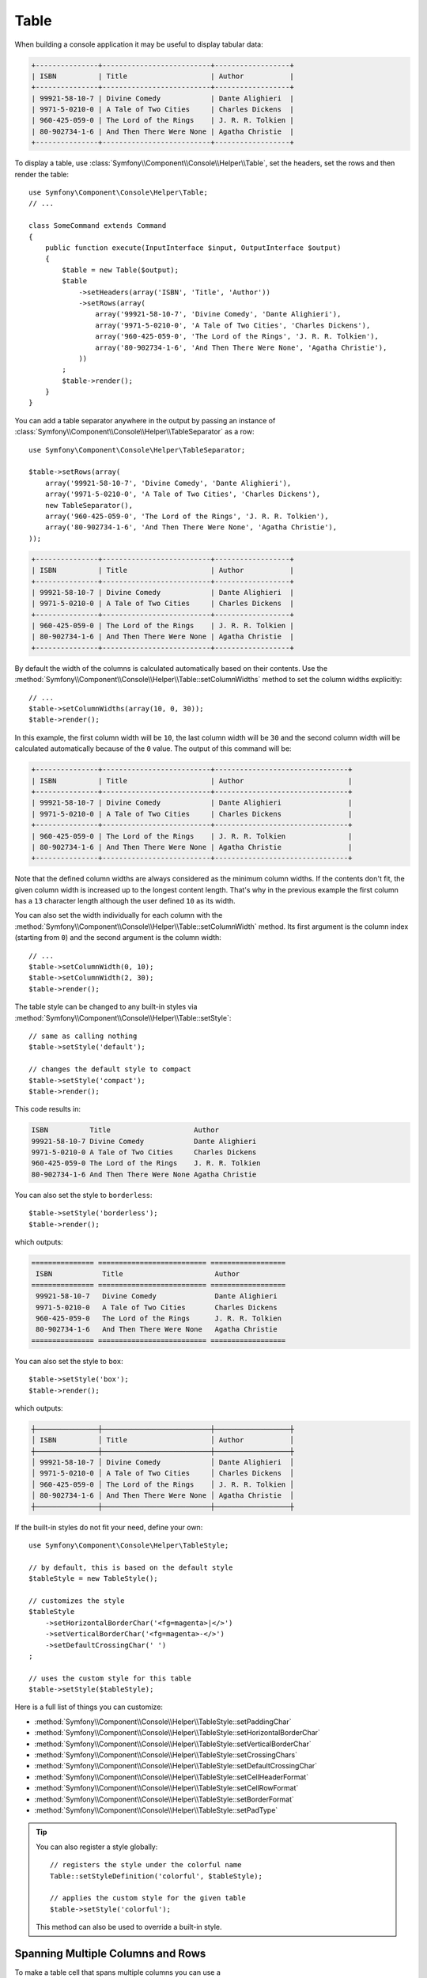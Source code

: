 .. index::
    single: Console Helpers; Table

Table
=====

When building a console application it may be useful to display tabular data:

.. code-block:: text

    +---------------+--------------------------+------------------+
    | ISBN          | Title                    | Author           |
    +---------------+--------------------------+------------------+
    | 99921-58-10-7 | Divine Comedy            | Dante Alighieri  |
    | 9971-5-0210-0 | A Tale of Two Cities     | Charles Dickens  |
    | 960-425-059-0 | The Lord of the Rings    | J. R. R. Tolkien |
    | 80-902734-1-6 | And Then There Were None | Agatha Christie  |
    +---------------+--------------------------+------------------+

To display a table, use :class:`Symfony\\Component\\Console\\Helper\\Table`,
set the headers, set the rows and then render the table::

    use Symfony\Component\Console\Helper\Table;
    // ...

    class SomeCommand extends Command
    {
        public function execute(InputInterface $input, OutputInterface $output)
        {
            $table = new Table($output);
            $table
                ->setHeaders(array('ISBN', 'Title', 'Author'))
                ->setRows(array(
                    array('99921-58-10-7', 'Divine Comedy', 'Dante Alighieri'),
                    array('9971-5-0210-0', 'A Tale of Two Cities', 'Charles Dickens'),
                    array('960-425-059-0', 'The Lord of the Rings', 'J. R. R. Tolkien'),
                    array('80-902734-1-6', 'And Then There Were None', 'Agatha Christie'),
                ))
            ;
            $table->render();
        }
    }

You can add a table separator anywhere in the output by passing an instance of
:class:`Symfony\\Component\\Console\\Helper\\TableSeparator` as a row::

    use Symfony\Component\Console\Helper\TableSeparator;

    $table->setRows(array(
        array('99921-58-10-7', 'Divine Comedy', 'Dante Alighieri'),
        array('9971-5-0210-0', 'A Tale of Two Cities', 'Charles Dickens'),
        new TableSeparator(),
        array('960-425-059-0', 'The Lord of the Rings', 'J. R. R. Tolkien'),
        array('80-902734-1-6', 'And Then There Were None', 'Agatha Christie'),
    ));

.. code-block:: text

    +---------------+--------------------------+------------------+
    | ISBN          | Title                    | Author           |
    +---------------+--------------------------+------------------+
    | 99921-58-10-7 | Divine Comedy            | Dante Alighieri  |
    | 9971-5-0210-0 | A Tale of Two Cities     | Charles Dickens  |
    +---------------+--------------------------+------------------+
    | 960-425-059-0 | The Lord of the Rings    | J. R. R. Tolkien |
    | 80-902734-1-6 | And Then There Were None | Agatha Christie  |
    +---------------+--------------------------+------------------+

By default the width of the columns is calculated automatically based on their
contents. Use the :method:`Symfony\\Component\\Console\\Helper\\Table::setColumnWidths`
method to set the column widths explicitly::

    // ...
    $table->setColumnWidths(array(10, 0, 30));
    $table->render();

In this example, the first column width will be ``10``, the last column width
will be ``30`` and the second column width will be calculated automatically
because of the ``0`` value. The output of this command will be:

.. code-block:: text

    +---------------+--------------------------+--------------------------------+
    | ISBN          | Title                    | Author                         |
    +---------------+--------------------------+--------------------------------+
    | 99921-58-10-7 | Divine Comedy            | Dante Alighieri                |
    | 9971-5-0210-0 | A Tale of Two Cities     | Charles Dickens                |
    +---------------+--------------------------+--------------------------------+
    | 960-425-059-0 | The Lord of the Rings    | J. R. R. Tolkien               |
    | 80-902734-1-6 | And Then There Were None | Agatha Christie                |
    +---------------+--------------------------+--------------------------------+

Note that the defined column widths are always considered as the minimum column
widths. If the contents don't fit, the given column width is increased up to the
longest content length. That's why in the previous example the first column has
a ``13`` character length although the user defined ``10`` as its width.

You can also set the width individually for each column with the
:method:`Symfony\\Component\\Console\\Helper\\Table::setColumnWidth` method.
Its first argument is the column index (starting from ``0``) and the second
argument is the column width::

    // ...
    $table->setColumnWidth(0, 10);
    $table->setColumnWidth(2, 30);
    $table->render();

The table style can be changed to any built-in styles via
:method:`Symfony\\Component\\Console\\Helper\\Table::setStyle`::

    // same as calling nothing
    $table->setStyle('default');

    // changes the default style to compact
    $table->setStyle('compact');
    $table->render();

This code results in:

.. code-block:: text

     ISBN          Title                    Author
     99921-58-10-7 Divine Comedy            Dante Alighieri
     9971-5-0210-0 A Tale of Two Cities     Charles Dickens
     960-425-059-0 The Lord of the Rings    J. R. R. Tolkien
     80-902734-1-6 And Then There Were None Agatha Christie

You can also set the style to ``borderless``::

    $table->setStyle('borderless');
    $table->render();

which outputs:

.. code-block:: text

     =============== ========================== ==================
      ISBN            Title                      Author
     =============== ========================== ==================
      99921-58-10-7   Divine Comedy              Dante Alighieri
      9971-5-0210-0   A Tale of Two Cities       Charles Dickens
      960-425-059-0   The Lord of the Rings      J. R. R. Tolkien
      80-902734-1-6   And Then There Were None   Agatha Christie
     =============== ========================== ==================

You can also set the style to ``box``::

    $table->setStyle('box');
    $table->render();

which outputs:

.. code-block:: text

    ┼───────────────┼──────────────────────────┼──────────────────┼
    │ ISBN          │ Title                    │ Author           │
    ┼───────────────┼──────────────────────────┼──────────────────┼
    │ 99921-58-10-7 │ Divine Comedy            │ Dante Alighieri  │
    │ 9971-5-0210-0 │ A Tale of Two Cities     │ Charles Dickens  │
    │ 960-425-059-0 │ The Lord of the Rings    │ J. R. R. Tolkien │
    │ 80-902734-1-6 │ And Then There Were None │ Agatha Christie  │
    ┼───────────────┼──────────────────────────┼──────────────────┼

.. versionadded:: 4.1
    The ``box`` style was introduced in Symfony 4.1.

If the built-in styles do not fit your need, define your own::

    use Symfony\Component\Console\Helper\TableStyle;

    // by default, this is based on the default style
    $tableStyle = new TableStyle();

    // customizes the style
    $tableStyle
        ->setHorizontalBorderChar('<fg=magenta>|</>')
        ->setVerticalBorderChar('<fg=magenta>-</>')
        ->setDefaultCrossingChar(' ')
    ;

    // uses the custom style for this table
    $table->setStyle($tableStyle);

Here is a full list of things you can customize:

*  :method:`Symfony\\Component\\Console\\Helper\\TableStyle::setPaddingChar`
*  :method:`Symfony\\Component\\Console\\Helper\\TableStyle::setHorizontalBorderChar`
*  :method:`Symfony\\Component\\Console\\Helper\\TableStyle::setVerticalBorderChar`
*  :method:`Symfony\\Component\\Console\\Helper\\TableStyle::setCrossingChars`
*  :method:`Symfony\\Component\\Console\\Helper\\TableStyle::setDefaultCrossingChar`
*  :method:`Symfony\\Component\\Console\\Helper\\TableStyle::setCellHeaderFormat`
*  :method:`Symfony\\Component\\Console\\Helper\\TableStyle::setCellRowFormat`
*  :method:`Symfony\\Component\\Console\\Helper\\TableStyle::setBorderFormat`
*  :method:`Symfony\\Component\\Console\\Helper\\TableStyle::setPadType`

.. versionadded:: 4.1
    The ``setCrossingChars()`` and ``setDefaultCrossingChar()`` methods were
    introduced in Symfony 4.1. Previously you could only call to the now
    deprecated ``setCrossingChar()`` method.

.. tip::

    You can also register a style globally::

        // registers the style under the colorful name
        Table::setStyleDefinition('colorful', $tableStyle);

        // applies the custom style for the given table
        $table->setStyle('colorful');

    This method can also be used to override a built-in style.

Spanning Multiple Columns and Rows
----------------------------------

To make a table cell that spans multiple columns you can use a :class:`Symfony\\Component\\Console\\Helper\\TableCell`::

    use Symfony\Component\Console\Helper\Table;
    use Symfony\Component\Console\Helper\TableSeparator;
    use Symfony\Component\Console\Helper\TableCell;

    $table = new Table($output);
    $table
        ->setHeaders(array('ISBN', 'Title', 'Author'))
        ->setRows(array(
            array('99921-58-10-7', 'Divine Comedy', 'Dante Alighieri'),
            new TableSeparator(),
            array(new TableCell('This value spans 3 columns.', array('colspan' => 3))),
        ))
    ;
    $table->render();

This results in:

.. code-block:: text

    +---------------+---------------+-----------------+
    | ISBN          | Title         | Author          |
    +---------------+---------------+-----------------+
    | 99921-58-10-7 | Divine Comedy | Dante Alighieri |
    +---------------+---------------+-----------------+
    | This value spans 3 columns.                     |
    +---------------+---------------+-----------------+

.. tip::

    You can create a multiple-line page title using a header cell that spans
    the entire table width::

        $table->setHeaders(array(
            array(new TableCell('Main table title', array('colspan' => 3))),
            array('ISBN', 'Title', 'Author'),
        ))
        // ...

    This generates:

    .. code-block:: text

        +-------+-------+--------+
        | Main table title       |
        +-------+-------+--------+
        | ISBN  | Title | Author |
        +-------+-------+--------+
        | ...                    |
        +-------+-------+--------+

In a similar way you can span multiple rows::

    use Symfony\Component\Console\Helper\Table;
    use Symfony\Component\Console\Helper\TableCell;

    $table = new Table($output);
    $table
        ->setHeaders(array('ISBN', 'Title', 'Author'))
        ->setRows(array(
            array(
                '978-0521567817',
                'De Monarchia',
                new TableCell("Dante Alighieri\nspans multiple rows", array('rowspan' => 2)),
            ),
            array('978-0804169127', 'Divine Comedy'),
        ))
    ;
    $table->render();

This outputs:

.. code-block:: text

    +----------------+---------------+---------------------+
    | ISBN           | Title         | Author              |
    +----------------+---------------+---------------------+
    | 978-0521567817 | De Monarchia  | Dante Alighieri     |
    | 978-0804169127 | Divine Comedy | spans multiple rows |
    +----------------+---------------+---------------------+

You can use the ``colspan`` and ``rowspan`` options at the same time which allows
you to create any table layout you may wish.
